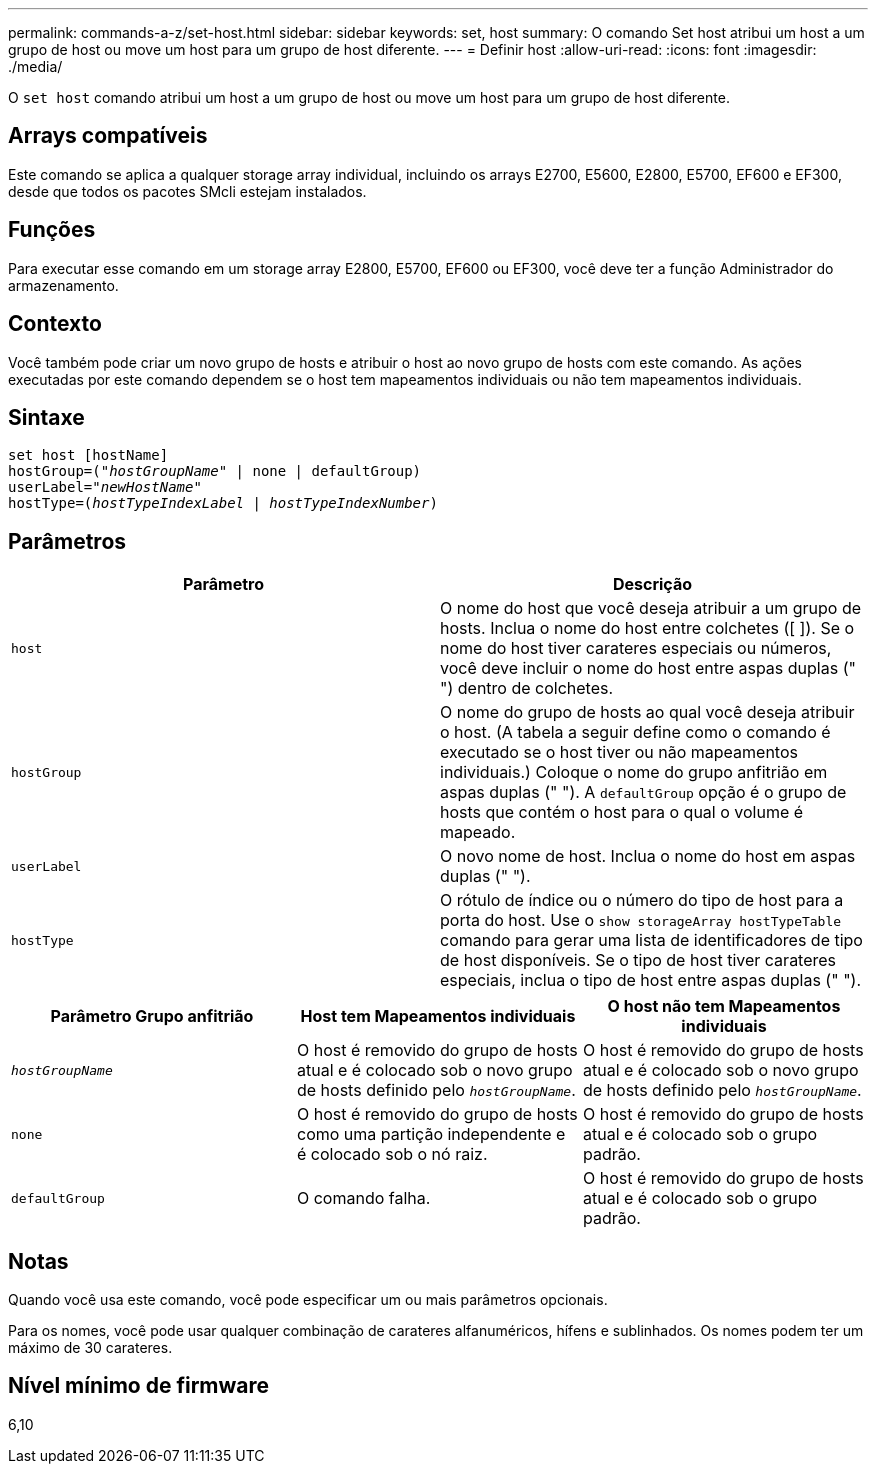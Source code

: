 ---
permalink: commands-a-z/set-host.html 
sidebar: sidebar 
keywords: set, host 
summary: O comando Set host atribui um host a um grupo de host ou move um host para um grupo de host diferente. 
---
= Definir host
:allow-uri-read: 
:icons: font
:imagesdir: ./media/


[role="lead"]
O `set host` comando atribui um host a um grupo de host ou move um host para um grupo de host diferente.



== Arrays compatíveis

Este comando se aplica a qualquer storage array individual, incluindo os arrays E2700, E5600, E2800, E5700, EF600 e EF300, desde que todos os pacotes SMcli estejam instalados.



== Funções

Para executar esse comando em um storage array E2800, E5700, EF600 ou EF300, você deve ter a função Administrador do armazenamento.



== Contexto

Você também pode criar um novo grupo de hosts e atribuir o host ao novo grupo de hosts com este comando. As ações executadas por este comando dependem se o host tem mapeamentos individuais ou não tem mapeamentos individuais.



== Sintaxe

[listing, subs="+macros"]
----
set host [hostName]
hostGroup=pass:quotes[("_hostGroupName_"] | none | defaultGroup)
userLabel=pass:quotes["_newHostName_"]
hostType=pass:quotes[(_hostTypeIndexLabel_ | _hostTypeIndexNumber_)]
----


== Parâmetros

[cols="2*"]
|===
| Parâmetro | Descrição 


 a| 
`host`
 a| 
O nome do host que você deseja atribuir a um grupo de hosts. Inclua o nome do host entre colchetes ([ ]). Se o nome do host tiver carateres especiais ou números, você deve incluir o nome do host entre aspas duplas (" ") dentro de colchetes.



 a| 
`hostGroup`
 a| 
O nome do grupo de hosts ao qual você deseja atribuir o host. (A tabela a seguir define como o comando é executado se o host tiver ou não mapeamentos individuais.) Coloque o nome do grupo anfitrião em aspas duplas (" "). A `defaultGroup` opção é o grupo de hosts que contém o host para o qual o volume é mapeado.



 a| 
`userLabel`
 a| 
O novo nome de host. Inclua o nome do host em aspas duplas (" ").



 a| 
`hostType`
 a| 
O rótulo de índice ou o número do tipo de host para a porta do host. Use o `show storageArray hostTypeTable` comando para gerar uma lista de identificadores de tipo de host disponíveis. Se o tipo de host tiver carateres especiais, inclua o tipo de host entre aspas duplas (" ").

|===
[cols="3*"]
|===
| Parâmetro Grupo anfitrião | Host tem Mapeamentos individuais | O host não tem Mapeamentos individuais 


 a| 
`_hostGroupName_`
 a| 
O host é removido do grupo de hosts atual e é colocado sob o novo grupo de hosts definido pelo `_hostGroupName_`.
 a| 
O host é removido do grupo de hosts atual e é colocado sob o novo grupo de hosts definido pelo `_hostGroupName_`.



 a| 
`none`
 a| 
O host é removido do grupo de hosts como uma partição independente e é colocado sob o nó raiz.
 a| 
O host é removido do grupo de hosts atual e é colocado sob o grupo padrão.



 a| 
`defaultGroup`
 a| 
O comando falha.
 a| 
O host é removido do grupo de hosts atual e é colocado sob o grupo padrão.

|===


== Notas

Quando você usa este comando, você pode especificar um ou mais parâmetros opcionais.

Para os nomes, você pode usar qualquer combinação de carateres alfanuméricos, hífens e sublinhados. Os nomes podem ter um máximo de 30 carateres.



== Nível mínimo de firmware

6,10
